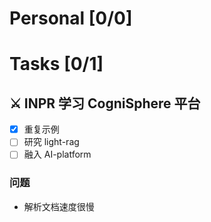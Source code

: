 #+#+STARTUP: content showstars indent
#+#+OPTIONS: tex:t

* Personal [0/0]

* Tasks [0/1]

** ⚔ INPR 学习 CogniSphere 平台
SCHEDULED: <2025-08-26 Tue>
- [X] 重复示例
- [ ] 研究 light-rag
- [ ] 融入 AI-platform

*** 问题
- 解析文档速度很慢
